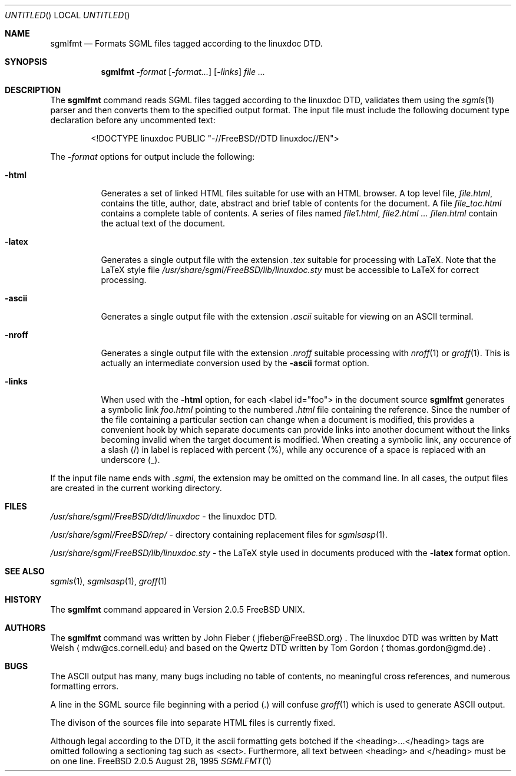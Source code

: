 .Dd August 28, 1995
.Os FreeBSD 2.0.5
.Dt SGMLFMT 1
.Sh NAME
.Nm sgmlfmt
.Nd Formats SGML files tagged according to the linuxdoc DTD.
.Sh SYNOPSIS
.Nm
.Fl Ar format Op Fl Ar format... 
.Op Fl Ar links
.Ar 
.Sh DESCRIPTION
The
.Nm
command reads SGML files tagged according to the linuxdoc DTD,
validates them using the
.Xr sgmls 1
parser and then converts them to the specified output format.
The input file must include the following document type
declaration before any uncommented text:
.Bd -literal -offset indent
<!DOCTYPE linuxdoc PUBLIC "-//FreeBSD//DTD linuxdoc//EN">
.Ed
.Pp
The 
.Fl Ar format
options for output include the following:
.Bl -tag -width Ds
.It Fl html
Generates a set of linked HTML files suitable for use with an
HTML browser.  A top level file,
.Pa file.html ,
contains the title, author, date, abstract and brief table of
contents for the document.  A file
.Pa file_toc.html
contains a complete table of contents.  A series of files named
.Pa file1.html ,
.Pa file2.html ...
.Pa filen.html
contain the actual text of the document.
.It Fl latex
Generates a single output file with the extension
.Pa .tex
suitable for processing with LaTeX.  Note that the LaTeX style
file
.Pa /usr/share/sgml/FreeBSD/lib/linuxdoc.sty
must be accessible to LaTeX for correct processing.
.It Fl ascii
Generates a single output file with the extension 
.Pa .ascii
suitable for viewing on an ASCII terminal. 
.It Fl nroff
Generates a single output file with the extension
.Pa .nroff
suitable processing with
.Xr nroff 1
or
.Xr groff 1 .
This is actually an intermediate conversion used by the
.Fl ascii
format option.
.It Fl links
When used with the
.Fl html
option, for each <label id="foo"> in the document source 
.Nm
generates a symbolic link
.Pa foo.html
pointing to the numbered
.Pa .html
file containing the reference.  Since the number of the file
containing a particular section can change when a document
is modified, this provides a convenient hook by which separate
documents can provide links into another document without the
links becoming invalid when the target document is modified.
When creating a symbolic link, any occurence of a slash (/) in label 
is replaced with percent (%), while any occurence of a space is replaced
with an underscore (_).
.El
.Pp
If the input file name ends with
.Pa .sgml ,
the extension may be omitted on the command line.
In all cases, the output files are created in the current working
directory.
.Sh FILES
.Pa /usr/share/sgml/FreeBSD/dtd/linuxdoc
- the linuxdoc DTD.
.Pp
.Pa /usr/share/sgml/FreeBSD/rep/
- directory containing replacement files for
.Xr sgmlsasp 1 .
.Pp
.Pa /usr/share/sgml/FreeBSD/lib/linuxdoc.sty
- the LaTeX style used in documents produced with the
.Fl latex
format option.
.Sh SEE ALSO
.Xr sgmls 1 ,
.Xr sgmlsasp 1 ,
.Xr groff 1
.Sh HISTORY
The
.Nm
command appeared in Version 2.0.5 FreeBSD UNIX.
.Sh AUTHORS
The
.Nm
command was written by John Fieber
.Aq jfieber@FreeBSD.org .
The linuxdoc DTD was written by Matt Welsh
.Aq mdw@cs.cornell.edu 
and based on the Qwertz DTD written by Tom Gordon
.Aq thomas.gordon@gmd.de .
.Sh BUGS
The ASCII output has many, many bugs including no table of
contents, no meaningful cross references, and numerous formatting
errors.
.Pp
A line in the SGML source file beginning with a period (.) will
confuse
.Xr groff 1
which is used to generate ASCII output.  
.Pp
The divison of the sources file into separate HTML files is
currently fixed. 
.Pp
Although legal according to the DTD, it the ascii formatting gets botched if
the <heading>...</heading> tags are omitted following a
sectioning tag such as <sect>.  Furthermore, all text between
<heading> and </heading> must be on one line.
